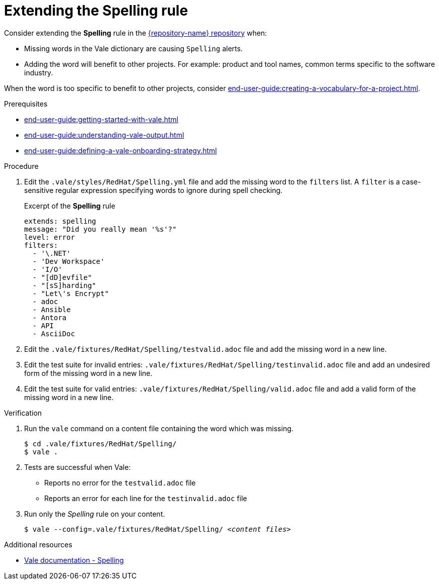 :_module-type: PROCEDURE

[id="proc_extending-the-spelling-rule_{context}"]
= Extending the *Spelling* rule

Consider extending the *Spelling* rule in the link:{repository-url}[{repository-name} repository] when:

* Missing words in the Vale dictionary are causing `Spelling` alerts.
* Adding the word will benefit to other projects. For example: product and tool names, common terms specific to the software industry.

When the word is too specific to benefit to other projects, consider xref:end-user-guide:creating-a-vocabulary-for-a-project.adoc[].

.Prerequisites

* xref:end-user-guide:getting-started-with-vale.adoc[]
* xref:end-user-guide:understanding-vale-output.adoc[]
* xref:end-user-guide:defining-a-vale-onboarding-strategy.adoc[]


.Procedure

. Edit the `.vale/styles/RedHat/Spelling.yml` file and add the missing word to the `filters` list. A `filter` is a case-sensitive regular expression specifying words to ignore during spell checking.
+
.Excerpt of the *Spelling* rule
[source,yaml]
----
extends: spelling
message: "Did you really mean '%s'?"
level: error
filters:
  - '\.NET'
  - 'Dev Workspace'
  - 'I/O'
  - "[dD]evfile"
  - "[sS]harding"
  - "Let\'s Encrypt"
  - adoc
  - Ansible
  - Antora
  - API
  - AsciiDoc
----

. Edit the `.vale/fixtures/RedHat/Spelling/testvalid.adoc` file and add the missing word in a new line.

. Edit the test suite for invalid entries: `.vale/fixtures/RedHat/Spelling/testinvalid.adoc` file and add an undesired form of the missing word in a new line.

. Edit the test suite for valid entries: `.vale/fixtures/RedHat/Spelling/valid.adoc` file and add a valid form of the missing word in a new line.

.Verification

. Run the `vale` command on a content file containing the word which was missing.
+
[subs="+quotes,+attributes"]
----
$ cd .vale/fixtures/RedHat/Spelling/
$ vale .
----

. Tests are successful when Vale:
+
* Reports no error for the `testvalid.adoc` file
* Reports an error for each line for the `testinvalid.adoc` file

. Run only the _Spelling_ rule on your content.
+
[subs="+quotes,+attributes"]
----
$ vale --config=.vale/fixtures/RedHat/Spelling/ _<content files>_
----

.Additional resources

* link:https://docs.errata.ai/vale/styles#spelling[Vale documentation - Spelling]


